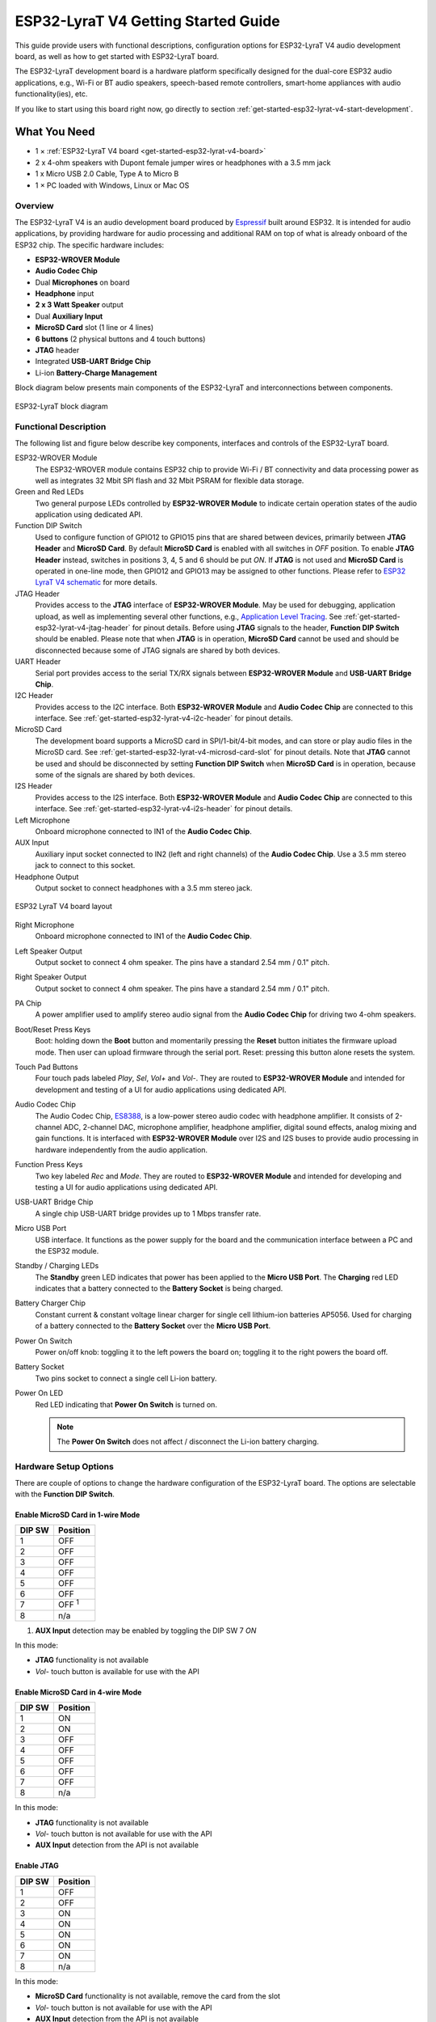 ESP32-LyraT V4 Getting Started Guide
====================================

This guide provide users with functional descriptions, configuration options for ESP32-LyraT V4 audio development board, as well as how to get started with ESP32-LyraT board.

The ESP32-LyraT development board is a hardware platform specifically designed for the dual-core ESP32 audio applications, e.g., Wi-Fi or BT audio speakers, speech-based remote controllers, smart-home appliances with audio functionality(ies), etc.

If you like to start using this board right now, go directly to section :ref:`get-started-esp32-lyrat-v4-start-development`.


What You Need
-------------

* 1 × :ref:`ESP32-LyraT V4 board <get-started-esp32-lyrat-v4-board>`
* 2 x 4-ohm speakers with Dupont female jumper wires or headphones with a 3.5 mm jack
* 1 x Micro USB 2.0 Cable, Type A to Micro B
* 1 × PC loaded with Windows, Linux or Mac OS


Overview
^^^^^^^^

The ESP32-LyraT V4 is an audio development board produced by `Espressif <https://espressif.com>`_ built around ESP32. It is intended for audio applications, by providing hardware for audio processing and additional RAM on top of what is already onboard of the ESP32 chip. The specific hardware includes:

* **ESP32-WROVER Module**
* **Audio Codec Chip**
* Dual **Microphones** on board
* **Headphone** input
* **2 x 3 Watt Speaker** output
* Dual **Auxiliary Input**
* **MicroSD Card** slot (1 line or 4 lines)
* **6 buttons** (2 physical buttons and 4 touch buttons)
* **JTAG** header
* Integrated **USB-UART Bridge Chip**
* Li-ion **Battery-Charge Management**

Block diagram below presents main components of the ESP32-LyraT and interconnections between components.

.. figure:: ../../_static/esp32-lyrat-block-diagram.jpg
    :alt: ESP32 LyraT block diagram
    :figclass: align-center

    ESP32-LyraT block diagram


Functional Description
^^^^^^^^^^^^^^^^^^^^^^

The following list and figure below describe key components, interfaces and controls of the ESP32-LyraT board.

ESP32-WROVER Module
    The ESP32-WROVER module contains ESP32 chip to provide Wi-Fi / BT connectivity and data processing power as well as integrates 32 Mbit SPI flash and 32 Mbit PSRAM for flexible data storage.
Green and Red LEDs
    Two general purpose LEDs controlled by **ESP32-WROVER Module** to indicate certain operation states of the audio application using dedicated API.
Function DIP Switch
    Used to configure function of GPIO12 to GPIO15 pins that are shared between devices, primarily between **JTAG Header** and **MicroSD Card**. By default **MicroSD Card** is enabled with all switches in *OFF* position. To enable **JTAG Header** instead, switches in positions 3, 4, 5 and 6 should be put *ON*. If **JTAG** is not used and **MicroSD Card** is operated in one-line mode, then GPIO12 and GPIO13 may be assigned to other functions. Please refer to `ESP32 LyraT V4 schematic`_ for more details.
JTAG Header
    Provides access to the **JTAG** interface of **ESP32-WROVER Module**. May be used for debugging, application upload, as well as implementing several other functions, e.g., `Application Level Tracing <http://esp-idf.readthedocs.io/en/latest/api-reference/system/app_trace.html>`_. See :ref:`get-started-esp32-lyrat-v4-jtag-header` for pinout details. Before using **JTAG** signals to the header, **Function DIP Switch** should be enabled. Please note that when **JTAG** is in operation, **MicroSD Card** cannot be used and should be disconnected because some of JTAG signals are shared by both devices.
UART Header
    Serial port provides access to the serial TX/RX signals between **ESP32-WROVER Module** and **USB-UART Bridge Chip**.
I2C Header
    Provides access to the I2C interface. Both **ESP32-WROVER Module** and **Audio Codec Chip** are connected to this interface. See :ref:`get-started-esp32-lyrat-v4-i2c-header` for pinout details.
MicroSD Card
    The development board supports a MicroSD card in SPI/1-bit/4-bit modes, and can store or play audio files in the MicroSD card. See :ref:`get-started-esp32-lyrat-v4-microsd-card-slot` for pinout details. Note that **JTAG** cannot be used and should be disconnected by setting **Function DIP Switch** when **MicroSD Card** is in operation, because some of the signals are shared by both devices.
I2S Header
    Provides access to the I2S interface. Both **ESP32-WROVER Module** and **Audio Codec Chip** are connected to this interface. See :ref:`get-started-esp32-lyrat-v4-i2s-header` for pinout details.
Left Microphone
    Onboard microphone connected to IN1 of the **Audio Codec Chip**.
AUX Input
    Auxiliary input socket connected to IN2 (left and right channels) of the **Audio Codec Chip**. Use a 3.5 mm stereo jack to connect to this socket.
Headphone Output
    Output socket to connect headphones with a 3.5 mm stereo jack.

.. _get-started-esp32-lyrat-v4-board:

.. figure:: ../../_static/esp32-lyrat-v4-layout.jpg
    :alt: ESP32 LyraT V4 board layout
    :figclass: align-center

    ESP32 LyraT V4 board layout


Right Microphone
    Onboard microphone connected to IN1 of the **Audio Codec Chip**.
Left Speaker Output
    Output socket to connect 4 ohm speaker. The pins have a standard 2.54 mm / 0.1" pitch.
Right Speaker Output
    Output socket to connect 4 ohm speaker. The pins have a standard 2.54 mm / 0.1" pitch.
PA Chip
    A power amplifier used to amplify stereo audio signal from the **Audio Codec Chip** for driving two 4-ohm speakers.
Boot/Reset Press Keys
    Boot: holding down the **Boot** button and momentarily pressing the **Reset** button initiates the firmware upload mode. Then user can upload firmware through the serial port. Reset: pressing this button alone resets the system.
Touch Pad Buttons
    Four touch pads labeled *Play*, *Sel*,  *Vol+* and *Vol-*. They are routed to **ESP32-WROVER Module** and intended for development and testing of a UI for audio applications using dedicated API.
Audio Codec Chip
    The Audio Codec Chip, `ES8388 <http://www.everest-semi.com/pdf/ES8388%20DS.pdf>`_, is a low-power stereo audio codec with headphone amplifier. It consists of 2-channel ADC, 2-channel DAC, microphone amplifier, headphone amplifier, digital sound effects, analog mixing and gain functions. It is interfaced with **ESP32-WROVER Module** over I2S and I2S buses to provide audio processing in hardware independently from the audio application.
Function Press Keys
    Two key labeled *Rec* and *Mode*. They are routed to **ESP32-WROVER Module** and intended for developing and testing a UI for audio applications using dedicated API.
USB-UART Bridge Chip
    A single chip USB-UART bridge provides up to 1 Mbps transfer rate.
Micro USB Port
    USB interface. It functions as the power supply for the board and the communication interface between a PC and the ESP32 module.
Standby / Charging LEDs
    The **Standby** green LED indicates that power has been applied to the **Micro USB Port**. The **Charging** red LED indicates that a battery connected to the **Battery Socket** is being charged.
Battery Charger Chip
    Constant current & constant voltage linear charger for single cell lithium-ion batteries AP5056. Used for charging of a battery connected to the **Battery Socket** over the **Micro USB Port**.
Power On Switch
    Power on/off knob: toggling it to the left powers the board on; toggling it to the right powers the board off.
Battery Socket
    Two pins socket to connect a single cell Li-ion battery.
Power On LED
    Red LED indicating that **Power On Switch** is turned on.

    .. note::

        The **Power On Switch** does not affect / disconnect the Li-ion battery charging.


.. _get-started-esp32-lyrat-v4-setup-options:

Hardware Setup Options
^^^^^^^^^^^^^^^^^^^^^^

There are couple of options to change the hardware configuration of the ESP32-LyraT board. The options are selectable with the **Function DIP Switch**.

Enable MicroSD Card in 1-wire Mode
""""""""""""""""""""""""""""""""""

+---------+-----------------+
|  DIP SW | Position        |
+=========+=================+
|    1    |    OFF          |
+---------+-----------------+
|    2    |    OFF          |
+---------+-----------------+
|    3    |    OFF          |
+---------+-----------------+
|    4    |    OFF          |
+---------+-----------------+
|    5    |    OFF          |
+---------+-----------------+
|    6    |    OFF          |
+---------+-----------------+
|    7    |    OFF :sup:`1` |
+---------+-----------------+
|    8    |    n/a          |
+---------+-----------------+

1. **AUX Input** detection may be enabled by toggling the DIP SW 7 *ON*

In this mode:

* **JTAG** functionality is not available
* *Vol-* touch button is available for use with the API


Enable MicroSD Card in 4-wire Mode
""""""""""""""""""""""""""""""""""

+---------+-----------+
|  DIP SW | Position  |
+=========+===========+
|    1    |    ON     |
+---------+-----------+
|    2    |    ON     |
+---------+-----------+
|    3    |    OFF    |
+---------+-----------+
|    4    |    OFF    |
+---------+-----------+
|    5    |    OFF    |
+---------+-----------+
|    6    |    OFF    |
+---------+-----------+
|    7    |    OFF    |
+---------+-----------+
|    8    |    n/a    |
+---------+-----------+

In this mode:

* **JTAG** functionality is not available
* *Vol-* touch button is not available for use with the API
* **AUX Input** detection from the API is not available


Enable JTAG
"""""""""""

+---------+-----------+
|  DIP SW | Position  |
+=========+===========+
|    1    |    OFF    |
+---------+-----------+
|    2    |    OFF    |
+---------+-----------+
|    3    |    ON     |
+---------+-----------+
|    4    |    ON     |
+---------+-----------+
|    5    |    ON     |
+---------+-----------+
|    6    |    ON     |
+---------+-----------+
|    7    |    ON     |
+---------+-----------+
|    8    |    n/a    |
+---------+-----------+

In this mode:

* **MicroSD Card** functionality is not available, remove the card from the slot
* *Vol-* touch button is not available for use with the API
* **AUX Input** detection from the API is not available


Allocation of ESP32 Pins
^^^^^^^^^^^^^^^^^^^^^^^^

Several pins / terminals of ESP32 modules are allocated to the onboard hardware. Some of them, like GPIO0 or GPIO2, have multiple functions. Please refer to tables below or `ESP32 LyraT V4 schematic`_ for specific details.


.. _get-started-esp32-lyrat-v4-red-green-led:

Red / Green LEDs
""""""""""""""""

+---+-----------+-----------+
|   | ESP32 Pin | LED Color |
+===+===========+===========+
| 1 | GPIO19    | Red LED   |
+---+-----------+-----------+
| 2 | GPIO22    | Green LED |
+---+-----------+-----------+

.. _get-started-esp32-lyrat-v4-touch-pads:

Touch Pads
""""""""""

+---+-----------+--------------------+
|   | ESP32 Pin | Touch Pad Function |
+===+===========+====================+
| 1 | GPIO33    | Play               |
+---+-----------+--------------------+
| 2 | GPIO32    | Set                |
+---+-----------+--------------------+
| 3 | GPIO13    | Vol- :sup:`1`      |
+---+-----------+--------------------+
| 4 | GPIO27    | Vol+               |
+---+-----------+--------------------+

1. *Vol-* function is not available if **JTAG** is used. It is also not available for the **MicroSD Card** configured to operate in 4-wire mode.

.. _get-started-esp32-lyrat-v4-microsd-card-slot:

MicroSD Card / J5
"""""""""""""""""

+---+---------------+----------------+
|   | ESP32 Pin     | MicroSD Signal |
+===+===============+================+
| 1 | MTDI / GPIO12 | DATA2          |
+---+---------------+----------------+
| 2 | MTCK / GPIO13 | CD / DATA3     |
+---+---------------+----------------+
| 3 | MTDO / GPIO15 | CMD            |
+---+---------------+----------------+
| 4 | MTMS / GPIO14 | CLK            |
+---+---------------+----------------+
| 5 | GPIO2         | DATA0          |
+---+---------------+----------------+
| 6 | GPIO4         | DATA1          |
+---+---------------+----------------+
| 7 | GPIO21        | CD             |
+---+---------------+----------------+

.. note:

    **MicroSD Card** cannot be used if **JTAG** is enabled.


UART Header / JP2
"""""""""""""""""

+---+-------------+
|   | Header Pin  |
+===+=============+
| 1 | 3.3V        |
+---+-------------+
| 2 | TX          |
+---+-------------+
| 3 | RX          |
+---+-------------+
| 4 | GND         |
+---+-------------+


.. _get-started-esp32-lyrat-v4-i2s-header:

I2S Header / JP4
""""""""""""""""

+---+----------------+-------------+
|   | I2C Header Pin | ESP32 Pin   |
+===+================+=============+
| 1 | MCLK           | GPI0        |
+---+----------------+-------------+
| 2 | SCLK           | GPIO5       |
+---+----------------+-------------+
| 1 | LRCK           | GPIO25      |
+---+----------------+-------------+
| 2 | DSDIN          | GPIO26      |
+---+----------------+-------------+
| 3 | ASDOUT         | GPIO35      |
+---+----------------+-------------+
| 3 | GND            | GND         |
+---+----------------+-------------+

.. _get-started-esp32-lyrat-v4-i2c-header:

I2C Header / JP5
""""""""""""""""

+---+----------------+-------------+
|   | I2C Header Pin | ESP32 Pin   |
+===+================+=============+
| 1 | SCL            | GPIO23      |
+---+----------------+-------------+
| 2 | SDA            | GPIO18      |
+---+----------------+-------------+
| 3 | GND            | GND         |
+---+----------------+-------------+


.. _get-started-esp32-lyrat-v4-jtag-header:

JTAG Header / JP7
"""""""""""""""""

+---+---------------+-------------+
|   | ESP32 Pin     | JTAG Signal |
+===+===============+=============+
| 1 | MTDO / GPIO15 | TDO         |
+---+---------------+-------------+
| 2 | MTCK / GPIO13 | TCK         |
+---+---------------+-------------+
| 3 | MTDI / GPIO12 | TDI         |
+---+---------------+-------------+
| 4 | MTMS / GPIO14 | TMS         |
+---+---------------+-------------+

.. note:

    **JTAG** cannot be used if **MicroSD Card** is enabled.


Function DIP Switch / JP8
"""""""""""""""""""""""""

+---+----------------------+-------------------------+
|   | Switch OFF           | Switch ON               |
+===+======================+=========================+
| 1 | GPIO12 not allocated | MicroSD Card 4-wire     |
+---+----------------------+-------------------------+
| 2 | Touch *Vol-* enabled | MicroSD Card 4-wire     |
+---+----------------------+-------------------------+
| 3 | MicroSD Card         | JTAG                    |
+---+----------------------+-------------------------+
| 4 | MicroSD Card         | JTAG                    |
+---+----------------------+-------------------------+
| 5 | MicroSD Card         | JTAG                    |
+---+----------------------+-------------------------+
| 6 | MicroSD Card         | JTAG                    |
+---+----------------------+-------------------------+
| 7 | MicroSD Card 4-wire  | AUX IN detect :sup:`1`  |
+---+----------------------+-------------------------+
| 8 | not used             | not used                |
+---+----------------------+-------------------------+

1.  The **AUX Input** signal pin should not be plugged in when the system powers up. Otherwise the ESP32 may not be able to boot correctly.


.. _get-started-esp32-lyrat-v4-start-development:

Start Application Development
-----------------------------

Before powering up the ESP32-LyraT, please make sure that the board has been received in good condition with no obvious signs of damage.


Initial Setup
^^^^^^^^^^^^^

Prepare the board for loading of the first sample application:

1. Connect 4-ohm speakers to the **Right** and **Left Speaker Output**. Optionally connect headphones to the **Headphone Output**.
2. Plug in the Micro-USB cable to the PC and to the **Micro USB Port** of the ESP32-LyraT.
3. The **Standby LED** (green) should turn on.  Assuming that a battery is not connected, the **Charging LED** will momentarily blink every couple of seconds.
4. Toggle left the **Power On Switch**.
5. The red **Power On LED** should turn on.

If this is what you see on the LEDs, the board should be ready for application upload. Now prepare the PC by loading and configuring development tools what is discussed in the next section.


Develop Applications
^^^^^^^^^^^^^^^^^^^^

If the ESP32-LyraT is initially set up and checked, you can proceed with preparation of the development tools. Go to section :doc:`index`, which will walk you through the following steps:

* :ref:`get-started-setup-esp-idf` in your PC that provides a common framework to develop applications for the ESP32 in C language;
* :ref:`get-started-get-esp-adf` to have the API specific for the audio applications;
* :ref:`get-started-setup-path` to make the framework aware of the audio specific API;
* :ref:`get-started-start-project` that will provide a sample audio application for the ESP32-LyraT board;
* :ref:`get-started-connect-configure` to prepare the application for loading;
* :ref:`get-started-build-flash-monitor` this will finally run the application and play some music.


Related Documents
-----------------

* `ESP32 LyraT V4 schematic`_ (PDF)
* `ESP32 Datasheet <https://www.espressif.com/sites/default/files/documentation/esp32_datasheet_en.pdf>`_ (PDF)
* `ESP32-WROVER Datasheet <https://espressif.com/sites/default/files/documentation/esp32-wrover_datasheet_en.pdf>`_ (PDF)
* `JTAG Debugging <https://esp-idf.readthedocs.io/en/latest/api-guides/jtag-debugging/index.html>`_

.. _ESP32 LyraT V4 schematic: https://dl.espressif.com/dl/schematics/esp32-lyrat-v4-schematic.pdf
